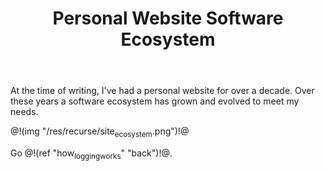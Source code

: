 #+TITLE: Personal Website Software Ecosystem
At the time of writing, I've had a personal website
for over a decade. Over these years a software ecosystem
has grown and evolved to meet my needs.

@!(img "/res/recurse/site_ecosystem.png")!@

Go @!(ref "how_logging_works" "back")!@.

